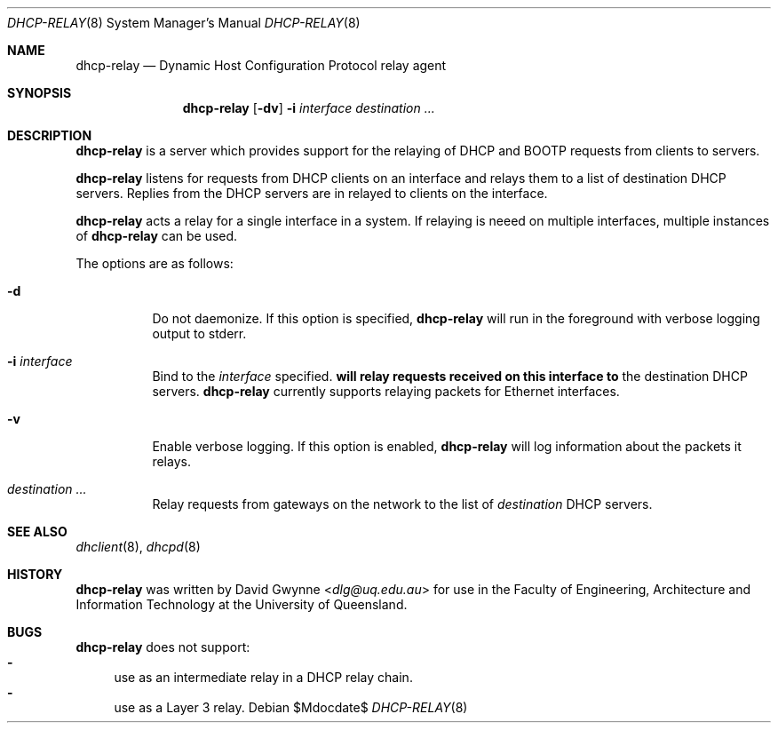 .\"   $OpenBSD: tftpd.8,v 1.5 2015/07/18 05:32:56 mcbride Exp $
.\" 
.\" Copyright (c) 2017 The University of Queensland
.\"
.\" Permission to use, copy, modify, and distribute this software for any
.\" purpose with or without fee is hereby granted, provided that the above
.\" copyright notice and this permission notice appear in all copies.
.\"
.\" THE SOFTWARE IS PROVIDED "AS IS" AND THE AUTHOR DISCLAIMS ALL WARRANTIES
.\" WITH REGARD TO THIS SOFTWARE INCLUDING ALL IMPLIED WARRANTIES OF
.\" MERCHANTABILITY AND FITNESS. IN NO EVENT SHALL THE AUTHOR BE LIABLE FOR
.\" ANY SPECIAL, DIRECT, INDIRECT, OR CONSEQUENTIAL DAMAGES OR ANY DAMAGES
.\" WHATSOEVER RESULTING FROM LOSS OF USE, DATA OR PROFITS, WHETHER IN AN
.\" ACTION OF CONTRACT, NEGLIGENCE OR OTHER TORTIOUS ACTION, ARISING OUT OF
.\" OR IN CONNECTION WITH THE USE OR PERFORMANCE OF THIS SOFTWARE.
.\"
.Dd $Mdocdate$
.Dt DHCP-RELAY 8
.Os
.Sh NAME
.Nm dhcp-relay
.Nd Dynamic Host Configuration Protocol relay agent
.Sh SYNOPSIS
.Nm dhcp-relay
.Op Fl dv
.Fl i Ar interface
.Ar destination ...
.Sh DESCRIPTION
.Nm
is a server which provides support for the relaying of 
DHCP and BOOTP
requests from clients to servers.
.Pp
.Nm
listens for requests from DHCP clients on an interface and relays
them to a list of destination DHCP servers.
Replies from the DHCP servers are in relayed to clients on the interface.
.Pp
.Nm
acts a relay for a single interface in a system.
If relaying is neeed on multiple interfaces, multiple instances of
.Nm
can be used.
.Pp
The options are as follows:
.Bl -tag -width Ds
.It Fl d
Do not daemonize.
If this option is specified,
.Nm
will run in the foreground with verbose logging output to stderr.
.It Fl i Ar interface
Bind to the
.Ar interface
specified.
.Nm will relay requests received on this interface to
the destination DHCP servers.
.Nm
currently supports relaying packets for Ethernet interfaces.
.\" or .Xr carp 4 .
.It Fl v
Enable verbose logging.
If this option is enabled,
.Nm
will log information about the packets it relays.
.It Ar destination ...
Relay requests from gateways on the network to the list of
.Ar destination
DHCP servers.
.El
.Sh SEE ALSO
.Xr dhclient 8 ,
.Xr dhcpd 8
.Sh HISTORY
.Nm
was written by
.An David Gwynne Aq Mt dlg@uq.edu.au
for use in the Faculty of Engineering, Architecture and
Information Technology at the University of Queensland.
.Sh BUGS
.Nm
does not support:
.Bl -hyphen -compact
.It
use as an intermediate relay in a DHCP relay chain.
.It
use as a Layer 3 relay.
.El
